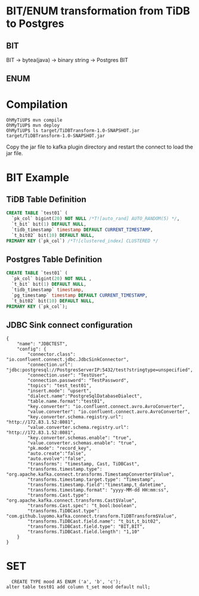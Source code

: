 * BIT/ENUM transformation from TiDB to Postgres
** BIT
   BIT -> bytea(java) -> binary string -> Postgres BIT
** ENUM

* Compilation
#+BEGIN_SRC
OhMyTiUP$ mvn compile
OhMyTiUP$ mvn deploy
OhMyTiUP$ ls target/TiDBTransform-1.0-SNAPSHOT.jar
target/TiDBTransform-1.0-SNAPSHOT.jar
#+END_SRC
Copy the jar file to kafka plugin directory and restart the connect to load the jar file.

* BIT Example 
** TiDB Table Definition
#+BEGIN_SRC sql
CREATE TABLE `test01` (
  `pk_col` bigint(20) NOT NULL /*T![auto_rand] AUTO_RANDOM(5) */,
  `t_bit` bit(1) DEFAULT NULL,
  `tidb_timestamp` timestamp DEFAULT CURRENT_TIMESTAMP,
  `t_bit02` bit(10) DEFAULT NULL,
PRIMARY KEY (`pk_col`) /*T![clustered_index] CLUSTERED */
#+END_SRC
** Postgres Table Definition
#+BEGIN_SRC sql
  CREATE TABLE `test01` (
    `pk_col` bigint(20) NOT NULL ,
    `t_bit` bit(1) DEFAULT NULL,
    `tidb_timestamp` timestamp,
    `pg_timestamp` timestamp DEFAULT CURRENT_TIMESTAMP,
    `t_bit02` bit(10) DEFAULT NULL,
  PRIMARY KEY (`pk_col`);
#+END_SRC
** JDBC Sink connect configuration
#+BEGIN_SRC
{
    "name": "JDBCTEST",
    "config": {
        "connector.class": "io.confluent.connect.jdbc.JdbcSinkConnector",
        "connection.url": "jdbc:postgresql://PostgresServerIP:5432/test?stringtype=unspecified",
        "connection.user": "TestUser",
        "connection.password": "TestPassword",
        "topics": "test_test01",
        "insert.mode": "upsert",
        "dialect.name":"PostgreSqlDatabaseDialect",
        "table.name.format":"test01",
        "key.converter": "io.confluent.connect.avro.AvroConverter",
        "value.converter": "io.confluent.connect.avro.AvroConverter",
        "key.converter.schema.registry.url": "http://172.83.1.52:8081",
        "value.converter.schema.registry.url": "http://172.83.1.52:8081",
        "key.converter.schemas.enable": "true",
        "value.converter.schemas.enable": "true",
        "pk.mode": "record_key",
        "auto.create":"false",
        "auto.evolve":"false",
        "transforms": "timestamp, Cast, TiDBCast",
        "transforms.timestamp.type": "org.apache.kafka.connect.transforms.TimestampConverter$Value",
        "transforms.timestamp.target.type": "Timestamp",
        "transforms.timestamp.field":"timestamp,t_datetime",
        "transforms.timestamp.format": "yyyy-MM-dd HH:mm:ss",
        "transforms.Cast.type": "org.apache.kafka.connect.transforms.Cast$Value",
        "transforms.Cast.spec": "t_bool:boolean",
        "transforms.TiDBCast.type": "com.github.luyomo.kafka.connect.transform.TiDBTransform$Value",
        "transforms.TiDBCast.field.name": "t_bit,t_bit02",
        "transforms.TiDBCast.field.type": "BIT,BIT",
        "transforms.TiDBCast.field.length": "1,10"
    }
}
#+END_SRC

* SET
#+BEGIN_SRC
  CREATE TYPE mood AS ENUM ('a', 'b', 'c');
alter table test01 add column t_set mood default null;
#+END_SRC
